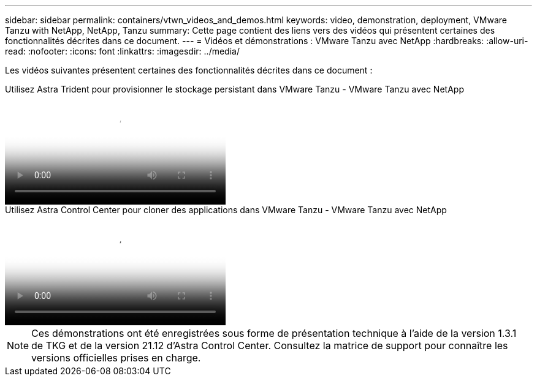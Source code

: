 ---
sidebar: sidebar 
permalink: containers/vtwn_videos_and_demos.html 
keywords: video, demonstration, deployment, VMware Tanzu with NetApp, NetApp, Tanzu 
summary: Cette page contient des liens vers des vidéos qui présentent certaines des fonctionnalités décrites dans ce document. 
---
= Vidéos et démonstrations : VMware Tanzu avec NetApp
:hardbreaks:
:allow-uri-read: 
:nofooter: 
:icons: font
:linkattrs: 
:imagesdir: ../media/


[role="lead"]
Les vidéos suivantes présentent certaines des fonctionnalités décrites dans ce document :

.Utilisez Astra Trident pour provisionner le stockage persistant dans VMware Tanzu - VMware Tanzu avec NetApp
video::8db3092b-3468-4754-b2d7-b01200fbb38d[panopto,width=360]
.Utilisez Astra Control Center pour cloner des applications dans VMware Tanzu - VMware Tanzu avec NetApp
video::01aff358-a0a2-4c4f-9062-b01200fb9abd[panopto,width=360]

NOTE: Ces démonstrations ont été enregistrées sous forme de présentation technique à l'aide de la version 1.3.1 de TKG et de la version 21.12 d'Astra Control Center. Consultez la matrice de support pour connaître les versions officielles prises en charge.
